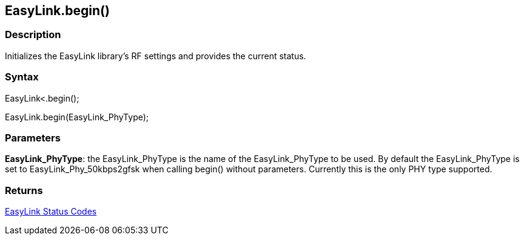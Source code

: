 == EasyLink.begin() ==

=== Description ===

Initializes the EasyLink library's RF
settings and provides the current status.

=== Syntax ===

EasyLink<.begin();

EasyLink.begin(EasyLink_PhyType);

=== Parameters ===

**EasyLink_PhyType**: the EasyLink_PhyType is the name of the EasyLink_PhyType to be used. By default the
EasyLink_PhyType is set to EasyLink_Phy_50kbps2gfsk when calling
begin() without parameters. Currently this is the only PHY type
supported.

=== Returns ===

link:../easylink_status_codes/[EasyLink Status Codes]